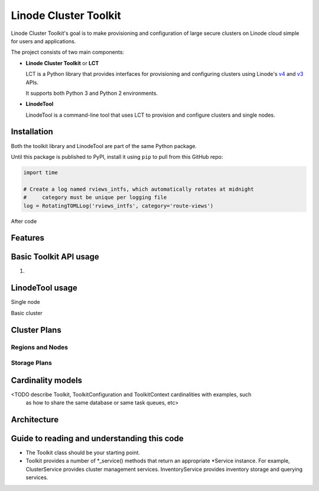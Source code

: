 ======================
Linode Cluster Toolkit
======================

Linode Cluster Toolkit's goal is to make provisioning and
configuration of large secure clusters on Linode cloud simple for users and 
applications.

The project consists of two main components:

+ **Linode Cluster Toolkit** or **LCT**
  
  LCT is a Python library that provides interfaces for provisioning and 
  configuring clusters using Linode's v4_ and v3_ APIs.
  
  It supports both Python 3 and Python 2 environments.
  
.. _v4: https://developers.linode.com/v4/introduction
.. _v3: https://www.linode.com/api  


+ **LinodeTool**

  LinodeTool is a command-line tool that uses LCT to provision and configure
  clusters and single nodes. 


Installation
============
Both the toolkit library and LinodeTool are part of the same Python package.

Until this package is published to PyPI, install it using ``pip`` to pull 
from this GitHub repo:

.. code:: python

    import time

    # Create a log named rviews_intfs, which automatically rotates at midnight
    #     category must be unique per logging file
    log = RotatingTOMLLog('rviews_intfs', category='route-views')
    
After code


Features
========





Basic Toolkit API usage
=======================
1. 


LinodeTool usage
=======================

Single node

Basic cluster


Cluster Plans
=============

Regions and Nodes
^^^^^^^^^^^^^^^^^

Storage Plans
^^^^^^^^^^^^^


Cardinality models
==================

<TODO describe Toolkit, ToolkitConfiguration and ToolkitContext cardinalities with examples, such
 as how to share the same database or same task queues, etc>


Architecture
============
 
Guide to reading and understanding this code
============================================

+ The Toolkit class should be your starting point.

+ Toolkit provides a number of *_service() methods that return an appropriate *Service instance.
  For example, ClusterService provides cluster management services. 
  InventoryService provides inventory storage and querying services.
